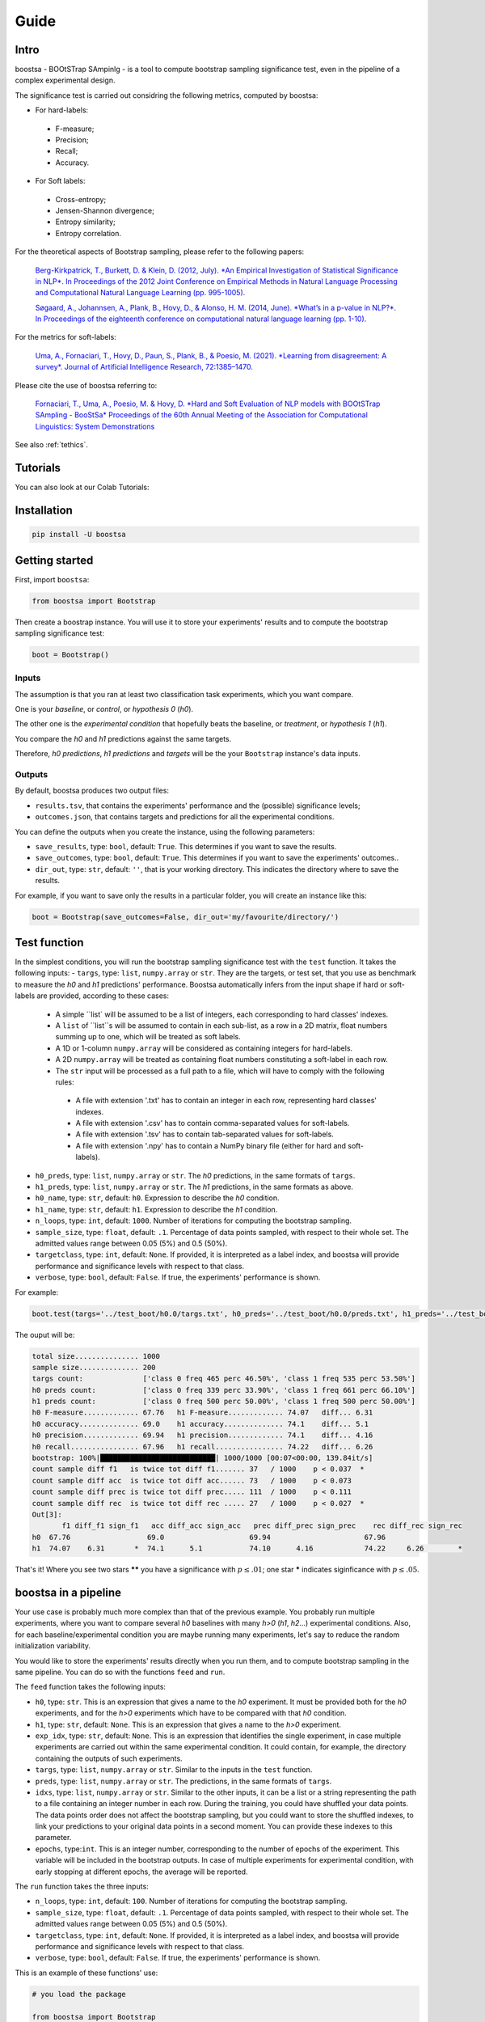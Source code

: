 Guide
=====

.. image:: https://img.shields.io/pypi/v/boostsa.svg
        :target: https://pypi.python.org/pypi/boostsa

.. image:: https://img.shields.io/github/license/fornaciari/boostsa
        :target: https://lbesson.mit-license.org/
        :alt: License

.. image:: https://github.com/fornaciari/boostsa/workflows/Python%20Package/badge.svg
        :target: https://github.com/fornaciari/boostsa/actions

.. image:: https://readthedocs.org/projects/boostsa/badge/?version=stable
        :target: https://boostsa.readthedocs.io/en/latest/?badge=latest
        :alt: Documentation Status

.. image:: https://colab.research.google.com/assets/colab-badge.svg
    :target: https://colab.research.google.com/drive/1pkbjouxjub9ve0PlVZaW_we_r1hz6Hf-#scrollTo=TGj4udXVb6Ji
    :alt: Open In Colab

Intro
-----

boostsa - BOOtSTrap SAmpinlg - is a tool to compute bootstrap sampling significance test,
even in the pipeline of a complex experimental design.

The significance test is carried out considring the following metrics, computed by boostsa:

- For hard-labels:
 - F-measure;
 - Precision;
 - Recall;
 - Accuracy.
- For Soft labels:
 - Cross-entropy;
 - Jensen-Shannon divergence;
 - Entropy similarity;
 - Entropy correlation.

For the theoretical aspects of Bootstrap sampling, please refer to the following papers:

 `Berg-Kirkpatrick, T., Burkett, D. & Klein, D. (2012, July).
 *An Empirical Investigation of Statistical Significance in NLP*.
 In Proceedings of the 2012 Joint Conference on Empirical Methods in Natural Language Processing and Computational Natural Language Learning (pp. 995-1005). <https://www.aclweb.org/anthology/D12-1091.pdf>`_

 `Søgaard, A., Johannsen, A., Plank, B., Hovy, D., & Alonso, H. M. (2014, June).
 *What’s in a p-value in NLP?*.
 In Proceedings of the eighteenth conference on computational natural language learning (pp. 1-10). <https://www.aclweb.org/anthology/W14-1601.pdf>`_

For the metrics for soft-labels:

 `Uma, A., Fornaciari, T., Hovy, D., Paun, S., Plank, B., & Poesio, M. (2021).
 *Learning from disagreement: A survey*.
 Journal of Artificial Intelligence Research, 72:1385–1470. <https://dl.acm.org/doi/pdf/10.1613/jair.1.12752>`_

Please cite the use of boostsa referring to:

 `Fornaciari, T., Uma, A., Poesio, M. & Hovy, D.
 *Hard and Soft Evaluation of NLP models with BOOtSTrap SAmpling - BooStSa*
 Proceedings of the 60th Annual Meeting of the Association for Computational Linguistics: System Demonstrations <https://aclanthology.org/2022.acl-demo.12.pdf>`_

See also :ref:`tethics`.

Tutorials
---------

You can also look at our Colab Tutorials:

.. image:: https://colab.research.google.com/assets/colab-badge.svg
    :target: https://colab.research.google.com/drive/1pkbjouxjub9ve0PlVZaW_we_r1hz6Hf-#scrollTo=TGj4udXVb6Ji
    :alt: Open In Colab


Installation
------------

.. code-block:: bash

    pip install -U boostsa

Getting started
---------------

First, import ``boostsa``:

.. code-block:: python

    from boostsa import Bootstrap

Then create a boostrap instance. You will use it to store your experiments' results and to compute the bootstrap sampling significance test:

.. code-block:: python

    boot = Bootstrap()


Inputs
^^^^^^

The assumption is that you ran at least two classification task experiments, which you want compare.

One is your *baseline*, or *control*, or *hypothesis 0* (*h0*).

The other one is the *experimental condition* that hopefully beats the baseline, or *treatment*, or *hypothesis 1* (*h1*).

You compare the *h0* and *h1* predictions against the same targets.

Therefore, *h0 predictions*, *h1 predictions* and *targets* will be the your ``Bootstrap`` instance's data inputs.


Outputs
^^^^^^^

By default, boostsa produces two output files:

- ``results.tsv``, that contains the experiments' performance and the (possible) significance levels;
- ``outcomes.json``, that contains targets and predictions for all the experimental conditions.

You can define the outputs when you create the instance, using the following parameters:

- ``save_results``, type: ``bool``, default: ``True``. This determines if you want to save the results.
- ``save_outcomes``, type: ``bool``, default: ``True``. This determines if you want to save the experiments' outcomes..
- ``dir_out``, type: ``str``, default: ``''``, that is your working directory. This indicates the directory where to save the results.

For example, if you want to save only the results in a particular folder, you will create an instance like this:

.. code-block:: python

    boot = Bootstrap(save_outcomes=False, dir_out='my/favourite/directory/')


Test function
-------------

In the simplest conditions, you will run the bootstrap sampling significance test with the ``test`` function.
It takes the following inputs:
- ``targs``, type: ``list``, ``numpy.array`` or ``str``. They are the targets, or test set, that you use as benchmark to measure the *h0* and *h1* predictions' performance. Boostsa automatically infers from the input shape if hard or soft-labels are provided, according to these cases:
    - A simple ``list` will be assumed to be a list of integers, each corresponding to hard classes' indexes.
    - A ``list`` of ``list``s will be assumed to contain in each sub-list, as a row in a 2D matrix, float numbers summing up to one, which will be treated as soft labels.
    - A 1D or 1-column ``numpy.array`` will be considered as containing integers for hard-labels.
    - A 2D ``numpy.array`` will be treated as containing float numbers constituting a soft-label in each row.
    - The ``str`` input will be processed as a full path to a file, which will have to comply with the following rules:
     - A file with extension '.txt' has to contain an integer in each row, representing hard classes' indexes.
     - A file with extension '.csv' has to contain comma-separated values for soft-labels.
     - A file with extension '.tsv' has to contain tab-separated values for soft-labels.
     - A file with extension '.npy' has to contain a NumPy binary file (either for hard and soft-labels).
- ``h0_preds``, type: ``list``, ``numpy.array`` or ``str``. The *h0* predictions, in the same formats of ``targs``.
- ``h1_preds``, type: ``list``, ``numpy.array`` or ``str``. The *h1* predictions, in the same formats as above.
- ``h0_name``, type: ``str``, default: ``h0``. Expression to describe the *h0* condition.
- ``h1_name``, type: ``str``, default: ``h1``. Expression to describe the *h1* condition.
- ``n_loops``, type: ``int``, default: ``1000``. Number of iterations for computing the bootstrap sampling.
- ``sample_size``, type: ``float``, default: ``.1``. Percentage of data points sampled, with respect to their whole set. The admitted values range between 0.05 (5%) and 0.5 (50%).
- ``targetclass``, type: ``int``, default: ``None``. If provided, it is interpreted as a label index, and boostsa will provide performance and significance levels with respect to that class.
- ``verbose``, type: ``bool``, default: ``False``. If true, the experiments' performance is shown.

For example:

.. code-block:: python

    boot.test(targs='../test_boot/h0.0/targs.txt', h0_preds='../test_boot/h0.0/preds.txt', h1_preds='../test_boot/h1.0/preds.txt', n_loops=1000, sample_size=.2, verbose=True)

The ouput will be:

.. sourcecode::

    total size............... 1000
    sample size.............. 200
    targs count:              ['class 0 freq 465 perc 46.50%', 'class 1 freq 535 perc 53.50%']
    h0 preds count:           ['class 0 freq 339 perc 33.90%', 'class 1 freq 661 perc 66.10%']
    h1 preds count:           ['class 0 freq 500 perc 50.00%', 'class 1 freq 500 perc 50.00%']
    h0 F-measure............. 67.76   h1 F-measure............. 74.07   diff... 6.31
    h0 accuracy.............. 69.0    h1 accuracy.............. 74.1    diff... 5.1
    h0 precision............. 69.94   h1 precision............. 74.1    diff... 4.16
    h0 recall................ 67.96   h1 recall................ 74.22   diff... 6.26
    bootstrap: 100%|███████████████████████████| 1000/1000 [00:07<00:00, 139.84it/s]
    count sample diff f1   is twice tot diff f1....... 37   / 1000    p < 0.037  *
    count sample diff acc  is twice tot diff acc...... 73   / 1000    p < 0.073
    count sample diff prec is twice tot diff prec..... 111  / 1000    p < 0.111
    count sample diff rec  is twice tot diff rec ..... 27   / 1000    p < 0.027  *
    Out[3]:
           f1 diff_f1 sign_f1   acc diff_acc sign_acc   prec diff_prec sign_prec    rec diff_rec sign_rec
    h0  67.76                  69.0                    69.94                      67.96
    h1  74.07    6.31       *  74.1      5.1           74.10      4.16            74.22     6.26        *

That's it!
Where you see two stars **\*\*** you have a significance with :math:`p \le .01`; one star **\*** indicates siginficance with :math:`p \le .05`.


boostsa in a pipeline
---------------------

Your use case is probably much more complex than that of the previous example.
You probably run multiple experiments, where you want to compare several *h0* baselines with many *h>0* (*h1*, *h2*...) experimental conditions.
Also, for each baseline/experimental condition you are maybe running many experiments, let's say to reduce the random initialization variability.

You would like to store the experiments' results directly when you run them, and to compute bootstrap sampling in the same pipeline.
You can do so with the functions ``feed`` and ``run``.

The ``feed`` function takes the following inputs:

- ``h0``, type: ``str``. This is an expression that gives a name to the *h0* experiment. It must be provided both for the *h0* experiments, and for the *h>0* experiments which have to be compared with that *h0* condition.
- ``h1``, type: ``str``, default: ``None``. This is an expression that gives a name to the *h>0* experiment.
- ``exp_idx``, type: ``str``, default: ``None``. This is an expression that identifies the single experiment, in case multiple experiments are carried out within the same experimental condition. It could contain, for example, the directory containing the outputs of such experiments.
- ``targs``, type: ``list``, ``numpy.array`` or ``str``. Similar to the inputs in the ``test`` function.
- ``preds``, type: ``list``, ``numpy.array`` or ``str``. The predictions, in the same formats of ``targs``.
- ``idxs``, type: ``list``, ``numpy.array`` or ``str``. Similar to the other inputs, it can be a list or a string representing the path to a file containing an integer number in each row. During the training, you could have shuffled your data points. The data points order does not affect the bootstrap sampling, but you could want to store the shuffled indexes, to link your predictions to your original data points in a second moment. You can provide these indexes to this parameter.
- ``epochs``, type:``int``. This is an integer number, corresponding to the number of epochs of the experiment. This variable will be included in the bootstrap outputs. In case of multiple experiments for experimental condition, with early stopping at different epochs, the average will be reported.

The ``run`` function takes the three inputs:

- ``n_loops``, type: ``int``, default: ``100``. Number of iterations for computing the bootstrap sampling.
- ``sample_size``, type: ``float``, default: ``.1``. Percentage of data points sampled, with respect to their whole set. The admitted values range between 0.05 (5%) and 0.5 (50%).
- ``targetclass``, type: ``int``, default: ``None``. If provided, it is interpreted as a label index, and boostsa will provide performance and significance levels with respect to that class.
- ``verbose``, type: ``bool``, default: ``False``. If true, the experiments' performance is shown.

This is an example of these functions' use:

.. code-block:: python

    # you load the package

    from boostsa import Bootstrap

    # you create a bootstrap instance:

    boot = Bootstrap()

    # You run your first experiment, to compute your baseline performance.
    # You have your targets list 'targets', and you obtain your predictions list 'h0_exp1_predictions'
    # You feed your bootstrap instance with your lists:

    boot.feed(h0='h0', exp_idx='h0.1', preds=h0_exp1_predictions, targs=targets)

    # You could have re-run the same experiment, with different weigths' random initialization.
    # You keep on feeding your bootstrap instance with your outputs:

    boot.feed(h0='h0', exp_idx='h0.2', preds=h0_exp2_predictions, targs=targets)

    # Following the h0 experiments, you run the experiments that you want to compare with the first ones.
    # Note that, in these cases, you have to label both the experimental condition and the baseline you want to compare with.

    boot.feed(h0='h0', h1='h1', exp_idx='h1.1', preds=h1_exp1_predictions, targs=targets)
    boot.feed(h0='h0', h1='h1', exp_idx='h1.2', preds=h1_exp2_predictions, targs=targets)

    # When you ran all the experiments, you can compute the bootstrap sampling test:

    boot.run(n_loops=1000, sample_size=.2, verbose=True)

The output will look like this:

.. sourcecode::

    ################################################################################
    start: 2021/02/09 16:21:26
    ################################################################################
    h0.0                                                         acc 69.0    F 67.76
    h0.1                                                         acc 72.6    F 72.59
    ################################################################################
    h0   vs   h1
    h1.0                                                         acc 74.1    F 74.07
    h1.1                                                         acc 73.0    F 72.99
    total size............... 2000
    sample size.............. 400
    targs count:              ['class 0 freq 930 perc 46.50%', 'class 1 freq 1070 perc 53.50%']
    h0 preds count:           ['class 0 freq 892 perc 44.60%', 'class 1 freq 1108 perc 55.40%']
    h1 preds count:           ['class 0 freq 1051 perc 52.55%', 'class 1 freq 949 perc 47.45%']
    h0 F-measure............. 70.57   h1 F-measure............. 73.55   diff... 2.98
    h0 accuracy.............. 70.8    h1 accuracy.............. 73.55   diff... 2.75
    h0 precision............. 70.66   h1 precision............. 73.79   diff... 3.13
    h0 recall................ 70.52   h1 recall................ 73.85   diff... 3.33
    bootstrap: 100%|███████████████████████████| 1000/1000 [00:08<00:00, 123.85it/s]
    count sample diff f1   is twice tot diff f1....... 61   / 1000    p < 0.061
    count sample diff acc  is twice tot diff acc...... 67   / 1000    p < 0.067
    count sample diff prec is twice tot diff prec..... 54   / 1000    p < 0.054
    count sample diff rec  is twice tot diff rec ..... 44   / 1000    p < 0.044  *
       mean_epochs    acc diff_acc sign_acc   prec diff_prec sign_prec    rec diff_rec sign_rec     f1 diff_f1 sign_f1
    h0        None  70.80                    70.66                      70.52                    70.57
    h1        None  73.55     2.75           73.79      3.13            73.85     3.33        *  73.55    2.98
    ################################################################################
    end: 2021/02/09 16:21:34  - time elapsed: 00:00:08
    ################################################################################

With ``feed`` and ``run`` you can store several *h0* conditions and to compare them with several *h>0* condition.
For each condition, you can run multiple experiments.

**Note:** the *h0* and *h>0* that you compare, must have equal targets. Otherwise an error will be raised.

Resuming outcomes
-----------------

Lastly, you could have run bootstrap sampling and stored the experiments' outcomes in your ``outcomes.json`` file.
After that, you want to add new experiment and to compare them with the previous ones.

Or, simply, you want re-run bootstrap sampling with different parameters.

You can load and keep on feeding the json file with the ``loadjson`` function, that takes as input the path to the ``outcomes.json`` file:

.. code-block:: python

    next_boot = Bootstrap()
    next_boot.loadjson('outcomes.json')
    next_boot.feed(h0='h0', h1='h2', exp_idx='h2.0', preds='test_boot/h2.0/preds.txt', targs='test_boot/h2.0/targs.txt', idxs='test_boot/h2.0/idxs.txt')
    next_boot.feed(h0='h0', h1='h2', exp_idx='h2.1', preds='test_boot/h2.1/preds.txt', targs='test_boot/h2.1/targs.txt', idxs='test_boot/h2.1/idxs.txt')
    next_boot.run(n_loops=1000, sample_size=.2, verbose=True)

That will produce:

.. sourcecode::

    ################################################################################
    start: 2021/02/09 16:21:34
    ################################################################################
    h0.0                                                         acc 69.0    F 67.76
    h0.1                                                         acc 72.6    F 72.59
    ################################################################################
    h0   vs   h1
    h1.0                                                         acc 74.1    F 74.07
    h1.1                                                         acc 73.0    F 72.99
    total size............... 2000
    sample size.............. 400
    targs count:              ['class 0 freq 930 perc 46.50%', 'class 1 freq 1070 perc 53.50%']
    h0 preds count:           ['class 0 freq 892 perc 44.60%', 'class 1 freq 1108 perc 55.40%']
    h1 preds count:           ['class 0 freq 1051 perc 52.55%', 'class 1 freq 949 perc 47.45%']
    h0 F-measure............. 70.57   h1 F-measure............. 73.55   diff... 2.98
    h0 accuracy.............. 70.8    h1 accuracy.............. 73.55   diff... 2.75
    h0 precision............. 70.66   h1 precision............. 73.79   diff... 3.13
    h0 recall................ 70.52   h1 recall................ 73.85   diff... 3.33
    bootstrap: 100%|███████████████████████████| 1000/1000 [00:08<00:00, 123.39it/s]
    count sample diff f1   is twice tot diff f1....... 73   / 1000    p < 0.073
    count sample diff acc  is twice tot diff acc...... 80   / 1000    p < 0.08
    count sample diff prec is twice tot diff prec..... 56   / 1000    p < 0.056
    count sample diff rec  is twice tot diff rec ..... 47   / 1000    p < 0.047  *
    ################################################################################
    h0   vs   h2
    h2.0                                                         acc 71.7    F 71.32
    h2.1                                                         acc 71.4    F 71.2
    total size............... 2000
    sample size.............. 400
    targs count:              ['class 0 freq 930 perc 46.50%', 'class 1 freq 1070 perc 53.50%']
    h0 preds count:           ['class 0 freq 892 perc 44.60%', 'class 1 freq 1108 perc 55.40%']
    h2 preds count:           ['class 0 freq 871 perc 43.55%', 'class 1 freq 1129 perc 56.45%']
    h0 F-measure............. 70.57   h2 F-measure............. 71.27   diff... 0.7
    h0 accuracy.............. 70.8    h2 accuracy.............. 71.55   diff... 0.75
    h0 precision............. 70.66   h2 precision............. 71.46   diff... 0.8
    h0 recall................ 70.52   h2 recall................ 71.2    diff... 0.68
    bootstrap: 100%|████████████████████████████| 1000/1000 [00:12<00:00, 81.14it/s]
    count sample diff f1   is twice tot diff f1....... 367  / 1000    p < 0.367
    count sample diff acc  is twice tot diff acc...... 326  / 1000    p < 0.326
    count sample diff prec is twice tot diff prec..... 334  / 1000    p < 0.334
    count sample diff rec  is twice tot diff rec ..... 369  / 1000    p < 0.369
       mean_epochs    acc diff_acc sign_acc   prec diff_prec sign_prec    rec diff_rec sign_rec     f1 diff_f1 sign_f1
    h0        None  70.80                    70.66                      70.52                    70.57
    h1        None  73.55     2.75           73.79      3.13            73.85     3.33        *  73.55    2.98
    h2        None  71.55     0.75           71.46       0.8            71.20     0.68           71.27     0.7
    ################################################################################
    end: 2021/02/09 16:21:55  - time elapsed: 00:00:20
    ################################################################################

.. _tethics:

Technical and ethical considerations
------------------------------------

The significance test is a critical metric. It makes the difference between the experiments' success or failure. Also, significance is *not* a gray-scaled measure: the *p*-value is significant or not.

However, the parameters' choice strongly affects the bootstrap sampling test's outcome.

Tuning the iterations' number is easy: the more the better.
For fast evaluations, the ``boostsa`` default iterations' number is set to 100, but my advice is to rely only on results based on at least **1000 iterations**.

The sample size, in terms of total amount of cases' percentage, is a more debatable parameter.
In literature, I only found the (not surprising) advice to not use a too small sample, because "*with small sample sizes, there is a risk that the calculated p-value will be artificially low—simply because the bootstrap samples are too similar*" (Søgaard et al., 2014).

However, this is actually a case that occurs only with tiny samples.

In fact, the opposite is also true: the *p*-value can be artificially low even for big samples, when their distribution becomes too similar to that of the whole data points.

To limit these possible test's misuses, ``boostsa`` only allows a **sample size ranging from 0.05 (5%) to 0.5 (50%)**.
However, this could be not sufficient to prevent incorrect results.

Therefore I invite you to:

- tune the parameters responsibly;
- always report both the *p*-values and the relative parameters.

If you are aware of any better indication that can be given, please let me know!

